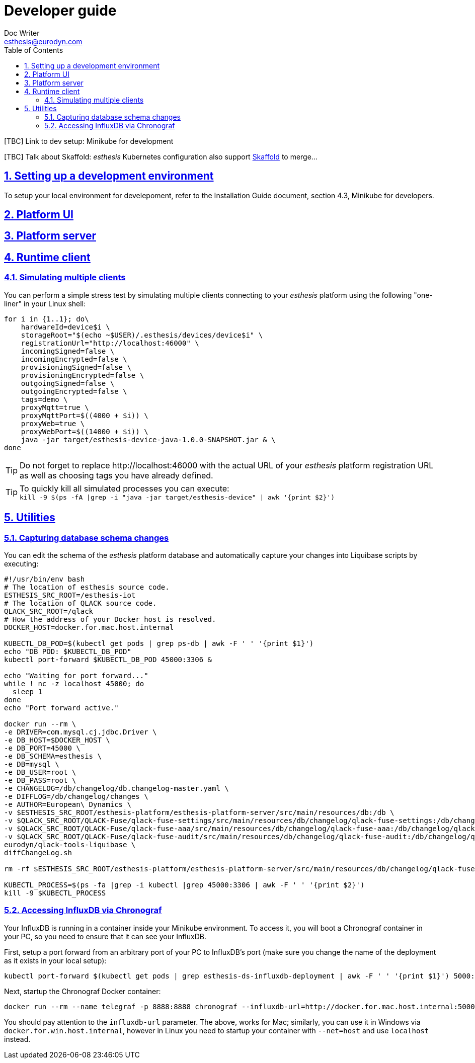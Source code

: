 = Developer guide
Doc Writer <esthesis@eurodyn.com>
:toc:
:imagesdir: assets/images
:homepage: https://esthesis.com
:icons: font
:sectanchors:
:sectlinks:
:sectnums:

[TBC] Link to dev setup: Minikube for development

[TBC] Talk about Skaffold:
_esthesis_ Kubernetes configuration also support https://skaffold.dev/[Skaffold] to merge...

== Setting up a development environment
To setup your local environment for develepoment, refer to the Installation Guide document, section
4.3, Minikube for developers.

== Platform UI

== Platform server

== Runtime client

=== Simulating multiple clients
You can perform a simple stress test by simulating multiple clients connecting to your _esthesis_ platform
using the following "one-liner" in your Linux shell:
```
for i in {1..1}; do\
    hardwareId=device$i \
    storageRoot="$(echo ~$USER)/.esthesis/devices/device$i" \
    registrationUrl="http://localhost:46000" \
    incomingSigned=false \
    incomingEncrypted=false \
    provisioningSigned=false \
    provisioningEncrypted=false \
    outgoingSigned=false \
    outgoingEncrypted=false \
    tags=demo \
    proxyMqtt=true \
    proxyMqttPort=$((4000 + $i)) \
    proxyWeb=true \
    proxyWebPort=$((14000 + $i)) \
    java -jar target/esthesis-device-java-1.0.0-SNAPSHOT.jar & \
done
```

TIP: Do not forget to replace \http://localhost:46000 with the actual URL of your _esthesis_ platform
registration URL as well as choosing tags you have already defined.

TIP: To quickly kill all simulated processes you can execute: +
`kill -9 $(ps -fA |grep -i "java -jar target/esthesis-device" | awk '{print $2}')`

== Utilities
=== Capturing database schema changes
You can edit the schema of the _esthesis_ platform database and automatically capture your changes
into Liquibase scripts by executing:
```
#!/usr/bin/env bash
# The location of esthesis source code.
ESTHESIS_SRC_ROOT=/esthesis-iot
# The location of QLACK source code.
QLACK_SRC_ROOT=/qlack
# How the address of your Docker host is resolved.
DOCKER_HOST=docker.for.mac.host.internal

KUBECTL_DB_POD=$(kubectl get pods | grep ps-db | awk -F ' ' '{print $1}')
echo "DB POD: $KUBECTL_DB_POD"
kubectl port-forward $KUBECTL_DB_POD 45000:3306 &

echo "Waiting for port forward..."
while ! nc -z localhost 45000; do
  sleep 1
done
echo "Port forward active."

docker run --rm \
-e DRIVER=com.mysql.cj.jdbc.Driver \
-e DB_HOST=$DOCKER_HOST \
-e DB_PORT=45000 \
-e DB_SCHEMA=esthesis \
-e DB=mysql \
-e DB_USER=root \
-e DB_PASS=root \
-e CHANGELOG=/db/changelog/db.changelog-master.yaml \
-e DIFFLOG=/db/changelog/changes \
-e AUTHOR=European\ Dynamics \
-v $ESTHESIS_SRC_ROOT/esthesis-platform/esthesis-platform-server/src/main/resources/db:/db \
-v $QLACK_SRC_ROOT/QLACK-Fuse/qlack-fuse-settings/src/main/resources/db/changelog/qlack-fuse-settings:/db/changelog/qlack-fuse-settings:ro \
-v $QLACK_SRC_ROOT/QLACK-Fuse/qlack-fuse-aaa/src/main/resources/db/changelog/qlack-fuse-aaa:/db/changelog/qlack-fuse-aaa:ro \
-v $QLACK_SRC_ROOT/QLACK-Fuse/qlack-fuse-audit/src/main/resources/db/changelog/qlack-fuse-audit:/db/changelog/qlack-fuse-audit:ro \
eurodyn/qlack-tools-liquibase \
diffChangeLog.sh

rm -rf $ESTHESIS_SRC_ROOT/esthesis-platform/esthesis-platform-server/src/main/resources/db/changelog/qlack-fuse-*

KUBECTL_PROCESS=$(ps -fa |grep -i kubectl |grep 45000:3306 | awk -F ' ' '{print $2}')
kill -9 $KUBECTL_PROCESS
```

=== Accessing InfluxDB via Chronograf
Your InfluxDB is running in a container inside your Minikube environment. To access it, you will
boot a Chronograf container in your PC, so you need to ensure that it can see your InfluxDB.

First, setup a port forward from an arbitrary port of your PC to InfluxDB's port
(make sure you change the name of the deployment as it exists in your local setup):

    kubectl port-forward $(kubectl get pods | grep esthesis-ds-influxdb-deployment | awk -F ' ' '{print $1}') 5000:8086

Next, startup the Chronograf Docker container:

    docker run --rm --name telegraf -p 8888:8888 chronograf --influxdb-url=http://docker.for.mac.host.internal:5000

You should pay attention to the `influxdb-url` parameter. The above, works for Mac; similarly, you can use it in
Windows via `docker.for.win.host.internal`, however in Linux you need to startup your container with `--net=host` and use
`localhost` instead.
